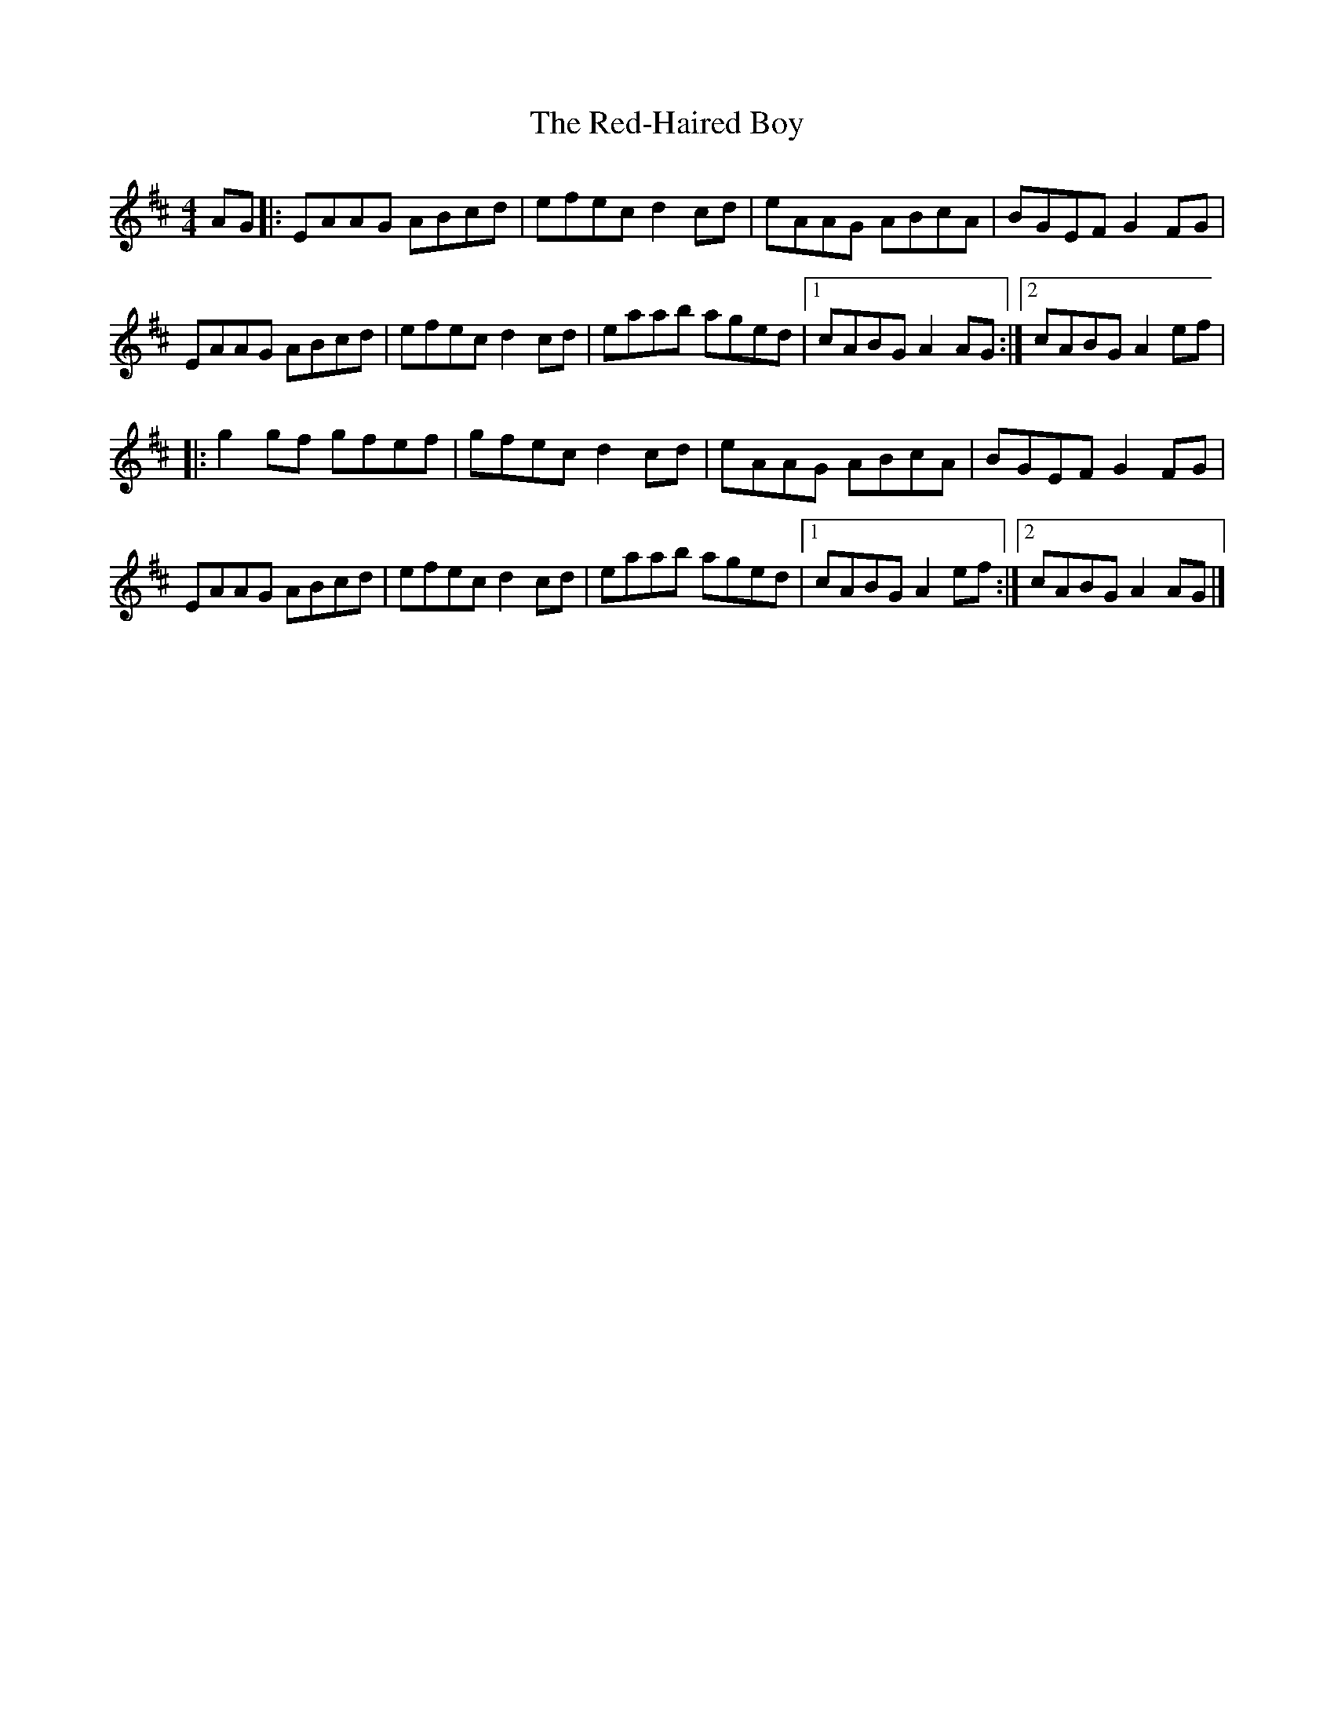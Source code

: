 X: 6
T:Red-Haired Boy, The
M:4/4
L:1/8
R:Hornpipe
K:Amix
AG[|:EAAG ABcd|efec d2cd|eAAG ABcA|BGEF G2FG|!
EAAG ABcd|efec d2cd|eaab aged|1cABG A2AG:|2cABG A2ef|!
|:g2gf gfef|gfec d2cd|eAAG ABcA|BGEF G2FG|!
EAAG ABcd|efec d2cd|eaab aged|1cABG A2ef:|2cABG A2AG|]!
